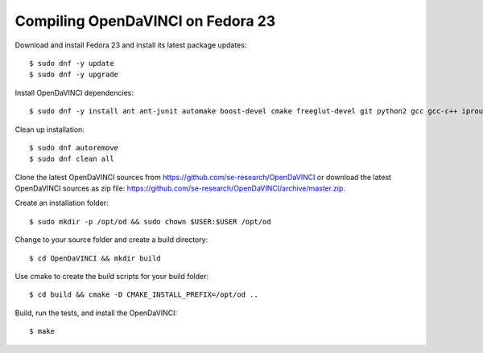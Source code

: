 Compiling OpenDaVINCI on Fedora 23
----------------------------------

Download and install Fedora 23 and install its latest package updates::

    $ sudo dnf -y update
    $ sudo dnf -y upgrade
  
Install OpenDaVINCI dependencies::

    $ sudo dnf -y install ant ant-junit automake boost-devel cmake freeglut-devel git python2 gcc gcc-c++ iproute kernel-devel make opencv-devel psmisc qt4-devel qwt5-qt4-devel tar wget
    
Clean up installation::

    $ sudo dnf autoremove
    $ sudo dnf clean all
  
Clone the latest OpenDaVINCI sources from https://github.com/se-research/OpenDaVINCI or download
the latest OpenDaVINCI sources as zip file: https://github.com/se-research/OpenDaVINCI/archive/master.zip.

Create an installation folder::

    $ sudo mkdir -p /opt/od && sudo chown $USER:$USER /opt/od

Change to your source folder and create a build directory::

    $ cd OpenDaVINCI && mkdir build

Use cmake to create the build scripts for your build folder::

    $ cd build && cmake -D CMAKE_INSTALL_PREFIX=/opt/od ..

Build, run the tests, and install the OpenDaVINCI::

    $ make
